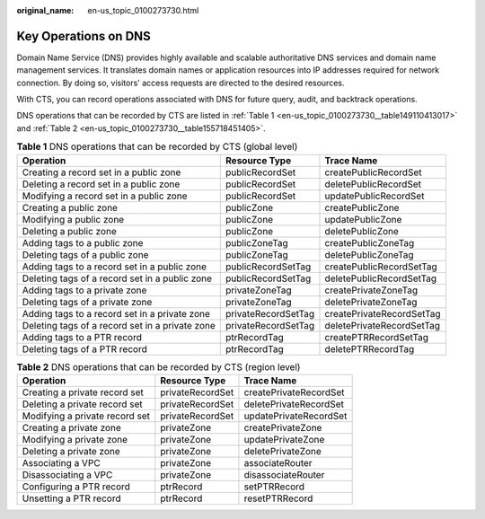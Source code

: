 :original_name: en-us_topic_0100273730.html

.. _en-us_topic_0100273730:

Key Operations on DNS
=====================

Domain Name Service (DNS) provides highly available and scalable authoritative DNS services and domain name management services. It translates domain names or application resources into IP addresses required for network connection. By doing so, visitors' access requests are directed to the desired resources.

With CTS, you can record operations associated with DNS for future query, audit, and backtrack operations.

DNS operations that can be recorded by CTS are listed in :ref:`Table 1 <en-us_topic_0100273730__table149110413017>` and :ref:`Table 2 <en-us_topic_0100273730__table155718451405>`.

.. _en-us_topic_0100273730__table149110413017:

.. table:: **Table 1** DNS operations that can be recorded by CTS (global level)

   +-------------------------------------------------+---------------------+---------------------------+
   | Operation                                       | Resource Type       | Trace Name                |
   +=================================================+=====================+===========================+
   | Creating a record set in a public zone          | publicRecordSet     | createPublicRecordSet     |
   +-------------------------------------------------+---------------------+---------------------------+
   | Deleting a record set in a public zone          | publicRecordSet     | deletePublicRecordSet     |
   +-------------------------------------------------+---------------------+---------------------------+
   | Modifying a record set in a public zone         | publicRecordSet     | updatePublicRecordSet     |
   +-------------------------------------------------+---------------------+---------------------------+
   | Creating a public zone                          | publicZone          | createPublicZone          |
   +-------------------------------------------------+---------------------+---------------------------+
   | Modifying a public zone                         | publicZone          | updatePublicZone          |
   +-------------------------------------------------+---------------------+---------------------------+
   | Deleting a public zone                          | publicZone          | deletePublicZone          |
   +-------------------------------------------------+---------------------+---------------------------+
   | Adding tags to a public zone                    | publicZoneTag       | createPublicZoneTag       |
   +-------------------------------------------------+---------------------+---------------------------+
   | Deleting tags of a public zone                  | publicZoneTag       | deletePublicZoneTag       |
   +-------------------------------------------------+---------------------+---------------------------+
   | Adding tags to a record set in a public zone    | publicRecordSetTag  | createPublicRecordSetTag  |
   +-------------------------------------------------+---------------------+---------------------------+
   | Deleting tags of a record set in a public zone  | publicRecordSetTag  | deletePublicRecordSetTag  |
   +-------------------------------------------------+---------------------+---------------------------+
   | Adding tags to a private zone                   | privateZoneTag      | createPrivateZoneTag      |
   +-------------------------------------------------+---------------------+---------------------------+
   | Deleting tags of a private zone                 | privateZoneTag      | deletePrivateZoneTag      |
   +-------------------------------------------------+---------------------+---------------------------+
   | Adding tags to a record set in a private zone   | privateRecordSetTag | createPrivateRecordSetTag |
   +-------------------------------------------------+---------------------+---------------------------+
   | Deleting tags of a record set in a private zone | privateRecordSetTag | deletePrivateRecordSetTag |
   +-------------------------------------------------+---------------------+---------------------------+
   | Adding tags to a PTR record                     | ptrRecordTag        | createPTRRecordSetTag     |
   +-------------------------------------------------+---------------------+---------------------------+
   | Deleting tags of a PTR record                   | ptrRecordTag        | deletePTRRecordTag        |
   +-------------------------------------------------+---------------------+---------------------------+

.. _en-us_topic_0100273730__table155718451405:

.. table:: **Table 2** DNS operations that can be recorded by CTS (region level)

   ============================== ================ ======================
   Operation                      Resource Type    Trace Name
   ============================== ================ ======================
   Creating a private record set  privateRecordSet createPrivateRecordSet
   Deleting a private record set  privateRecordSet deletePrivateRecordSet
   Modifying a private record set privateRecordSet updatePrivateRecordSet
   Creating a private zone        privateZone      createPrivateZone
   Modifying a private zone       privateZone      updatePrivateZone
   Deleting a private zone        privateZone      deletePrivateZone
   Associating a VPC              privateZone      associateRouter
   Disassociating a VPC           privateZone      disassociateRouter
   Configuring a PTR record       ptrRecord        setPTRRecord
   Unsetting a PTR record         ptrRecord        resetPTRRecord
   ============================== ================ ======================
